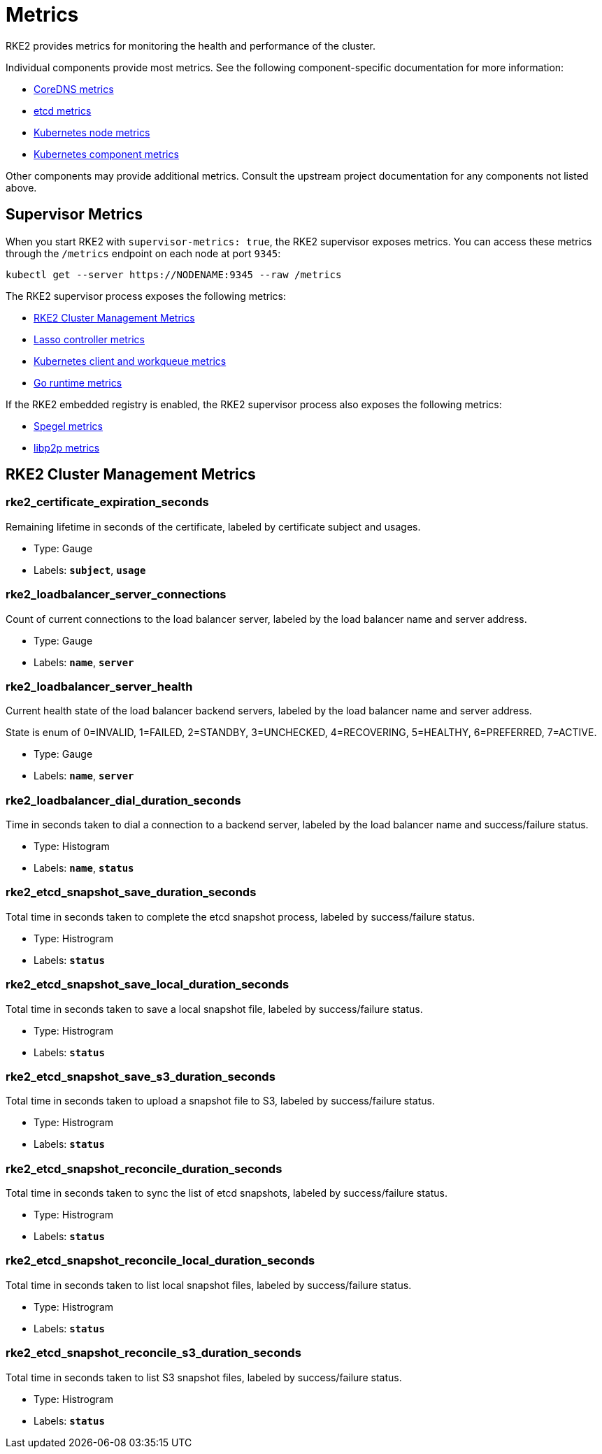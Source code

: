 = Metrics

RKE2 provides metrics for monitoring the health and performance of the cluster.

Individual components provide most metrics. See the following component-specific documentation for more information:

* https://coredns.io/plugins/metrics/[CoreDNS metrics]
* https://etcd.io/docs/v3.5/metrics/[etcd metrics]
* https://kubernetes.io/docs/reference/instrumentation/node-metrics/[Kubernetes node metrics]
* https://kubernetes.io/docs/reference/instrumentation/metrics/[Kubernetes component metrics]

Other components may provide additional metrics. Consult the upstream project documentation for any components not listed above.

== Supervisor Metrics

When you start RKE2 with `supervisor-metrics: true`, the RKE2 supervisor exposes metrics. You can access these metrics through the `/metrics` endpoint on each node at port `9345`:

[,sh]
----
kubectl get --server https://NODENAME:9345 --raw /metrics
----

The RKE2 supervisor process exposes the following metrics:

* <<RKE2 Cluster Management Metrics>>
* https://github.com/rancher/lasso/blob/main/README.md#lasso-controller[Lasso controller metrics]
* https://github.com/kubernetes/client-go/blob/master/README.md[Kubernetes client and workqueue metrics]
* https://pkg.go.dev/runtime/metrics#hdr-Supported_metrics[Go runtime metrics]

If the RKE2 embedded registry is enabled, the RKE2 supervisor process also exposes the following metrics:

* https://spegel.dev/docs/metrics/[Spegel metrics]
* https://github.com/libp2p/go-libp2p/blob/master/README.md[libp2p metrics]

== RKE2 Cluster Management Metrics

=== rke2_certificate_expiration_seconds

Remaining lifetime in seconds of the certificate, labeled by certificate subject and usages.

* Type: Gauge
* Labels: `*subject*`, `*usage*`

=== rke2_loadbalancer_server_connections

Count of current connections to the load balancer server, labeled by the load balancer name and server address.

* Type: Gauge
* Labels: `*name*`, `*server*`

=== rke2_loadbalancer_server_health

Current health state of the load balancer backend servers, labeled by the load balancer name and server address.

State is enum of 0=INVALID, 1=FAILED, 2=STANDBY, 3=UNCHECKED, 4=RECOVERING, 5=HEALTHY, 6=PREFERRED, 7=ACTIVE.

* Type: Gauge
* Labels: `*name*`, `*server*`

=== rke2_loadbalancer_dial_duration_seconds

Time in seconds taken to dial a connection to a backend server, labeled by the load balancer name and success/failure status.

* Type: Histogram
* Labels: `*name*`, `*status*`

=== rke2_etcd_snapshot_save_duration_seconds

Total time in seconds taken to complete the etcd snapshot process, labeled by success/failure status.

* Type: Histrogram
* Labels: `*status*`

=== rke2_etcd_snapshot_save_local_duration_seconds

Total time in seconds taken to save a local snapshot file, labeled by success/failure status.

* Type: Histrogram
* Labels: `*status*`

=== rke2_etcd_snapshot_save_s3_duration_seconds

Total time in seconds taken to upload a snapshot file to S3, labeled by success/failure status.

* Type: Histrogram
* Labels: `*status*`

=== rke2_etcd_snapshot_reconcile_duration_seconds

Total time in seconds taken to sync the list of etcd snapshots, labeled by success/failure status.

* Type: Histrogram
* Labels: `*status*`

=== rke2_etcd_snapshot_reconcile_local_duration_seconds

Total time in seconds taken to list local snapshot files, labeled by success/failure status.

* Type: Histrogram
* Labels: `*status*`

=== rke2_etcd_snapshot_reconcile_s3_duration_seconds

Total time in seconds taken to list S3 snapshot files, labeled by success/failure status.

* Type: Histrogram
* Labels: `*status*`
